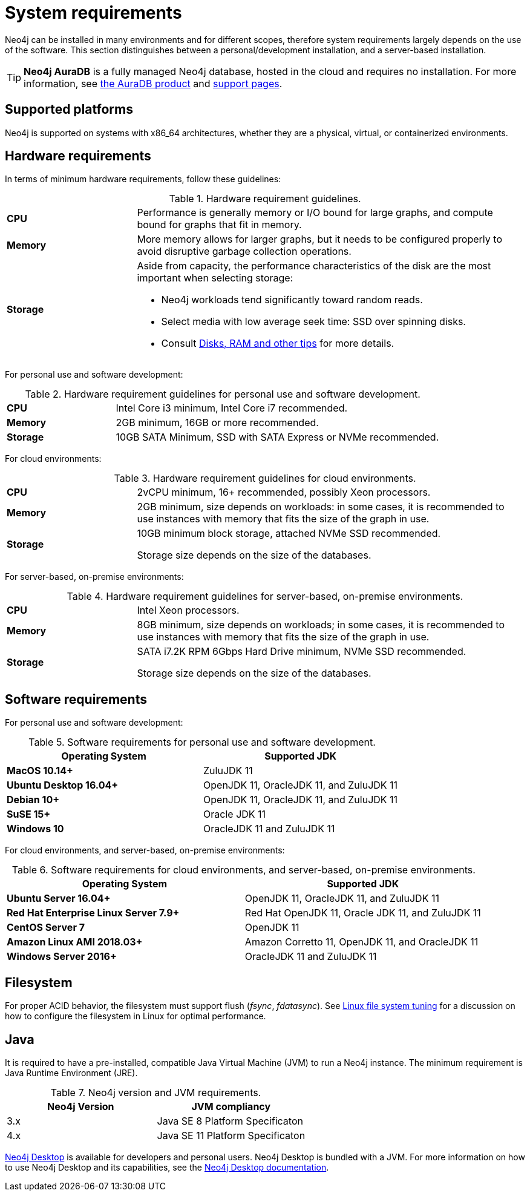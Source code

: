 [[deployment-requirements]]
= System requirements
:description: This section provides an overview of the system requirements for running Neo4j in a production environment. 

Neo4j can be installed in many environments and for different scopes, therefore system requirements largely depends on the use of the software.
This section distinguishes between a personal/development installation, and a server-based installation.


[TIP]
====
*Neo4j AuraDB* is a fully managed Neo4j database, hosted in the cloud and requires no installation.
For more information, see https://neo4j.com/aura/[the AuraDB product^] and https://aura.support.neo4j.com/[support pages^].
====


[[deployment-requirements-platforms]]
== Supported platforms

Neo4j is supported on systems with x86_64 architectures, whether they are a physical, virtual, or containerized environments.


[[deployment-requirements-hardware]]
== Hardware requirements

In terms of minimum hardware requirements, follow these guidelines:

.Hardware requirement guidelines.
[cols="1,3a"]
|===
| *CPU*     | Performance is generally memory or I/O bound for large graphs, and compute bound for graphs that fit in memory.
| *Memory*  | More memory allows for larger graphs, but it needs to be configured properly to avoid disruptive garbage collection operations.
| *Storage* | Aside from capacity, the performance characteristics of the disk are the most important when selecting storage:

* Neo4j workloads tend significantly toward random reads.
* Select media with low average seek time: SSD over spinning disks.
* Consult xref:performance/disks-ram-and-other-tips.adoc[Disks, RAM and other tips] for more details.
|===

For personal use and software development:

.Hardware requirement guidelines for personal use and software development.
[cols="1,3a"]
|===
| *CPU*     | Intel Core i3 minimum, Intel Core i7 recommended.
| *Memory*  | 2GB minimum, 16GB or more recommended.
| *Storage* | 10GB SATA Minimum, SSD with SATA Express or NVMe recommended.
|===

For cloud environments:

.Hardware requirement guidelines for cloud environments.
[cols="1,3a"]
|===
| *CPU*     | 2vCPU minimum, 16+ recommended, possibly Xeon processors.
| *Memory*  | 2GB minimum, size depends on workloads: in some cases, it is recommended to use instances with memory that fits the size of the graph in use.
| *Storage* | 10GB minimum block storage, attached NVMe SSD recommended.

Storage size depends on the size of the databases.
|===

For server-based, on-premise environments:

.Hardware requirement guidelines for server-based, on-premise environments.
[cols="1,3a"]
|===
| *CPU*     | Intel Xeon processors.
| *Memory*  | 8GB minimum, size depends on workloads; in some cases, it is recommended to use instances with memory that fits the size of the graph in use.
| *Storage* | SATA i7.2K RPM 6Gbps Hard Drive minimum, NVMe SSD recommended.

Storage size depends on the size of the databases.
|===


[[deployment-requirements-software]]
== Software requirements

For personal use and software development:

.Software requirements for personal use and software development.
[options="header"]
|===
| Operating System                        | Supported JDK
| *MacOS 10.14+*                          | ZuluJDK 11
| *Ubuntu Desktop 16.04+*                 | OpenJDK 11, OracleJDK 11, and ZuluJDK 11
| *Debian 10+*                            | OpenJDK 11, OracleJDK 11, and ZuluJDK 11
| *SuSE 15+*                              | Oracle JDK 11
| *Windows 10*                            | OracleJDK 11 and ZuluJDK 11
|===
//| *Fedora 29+*                            | OpenJDK 11 or ZuluJDK 11

For cloud environments, and server-based, on-premise environments:

.Software requirements for cloud environments, and server-based, on-premise environments.
[options="header"]
|===
| Operating System                        | Supported JDK
| *Ubuntu Server 16.04+*                  | OpenJDK 11, OracleJDK 11, and ZuluJDK 11
| *Red Hat Enterprise Linux Server 7.9+*  | Red Hat OpenJDK 11,  Oracle JDK 11, and ZuluJDK 11
| *CentOS Server 7*                       | OpenJDK 11
| *Amazon Linux AMI 2018.03+*             | Amazon Corretto 11, OpenJDK 11, and OracleJDK 11
| *Windows Server 2016+*                  | OracleJDK 11 and ZuluJDK 11
|===

[[deployment-requirements-filesystem]]
== Filesystem

For proper ACID behavior, the filesystem must support flush (_fsync_, _fdatasync_).
See xref:performance/linux-file-system-tuning.adoc[Linux file system tuning] for a discussion on how to configure the filesystem in Linux for optimal performance.


[[deployment-requirements-java]]
== Java

It is required to have a pre-installed, compatible Java Virtual Machine (JVM) to run a Neo4j instance.
The minimum requirement is Java Runtime Environment (JRE).

.Neo4j version and JVM requirements.
[cols="^,<", options="header"]
|===
| Neo4j Version        | JVM compliancy
| 3.x                  | Java SE 8 Platform Specificaton
| 4.x                  | Java SE 11 Platform Specificaton
|===

xref:installation/neo4j-desktop.adoc[Neo4j Desktop] is available for developers and personal users.
Neo4j Desktop is bundled with a JVM.
For more information on how to use Neo4j Desktop and its capabilities, see the link:https://neo4j.com/docs/desktop-manual/current/[Neo4j Desktop documentation].